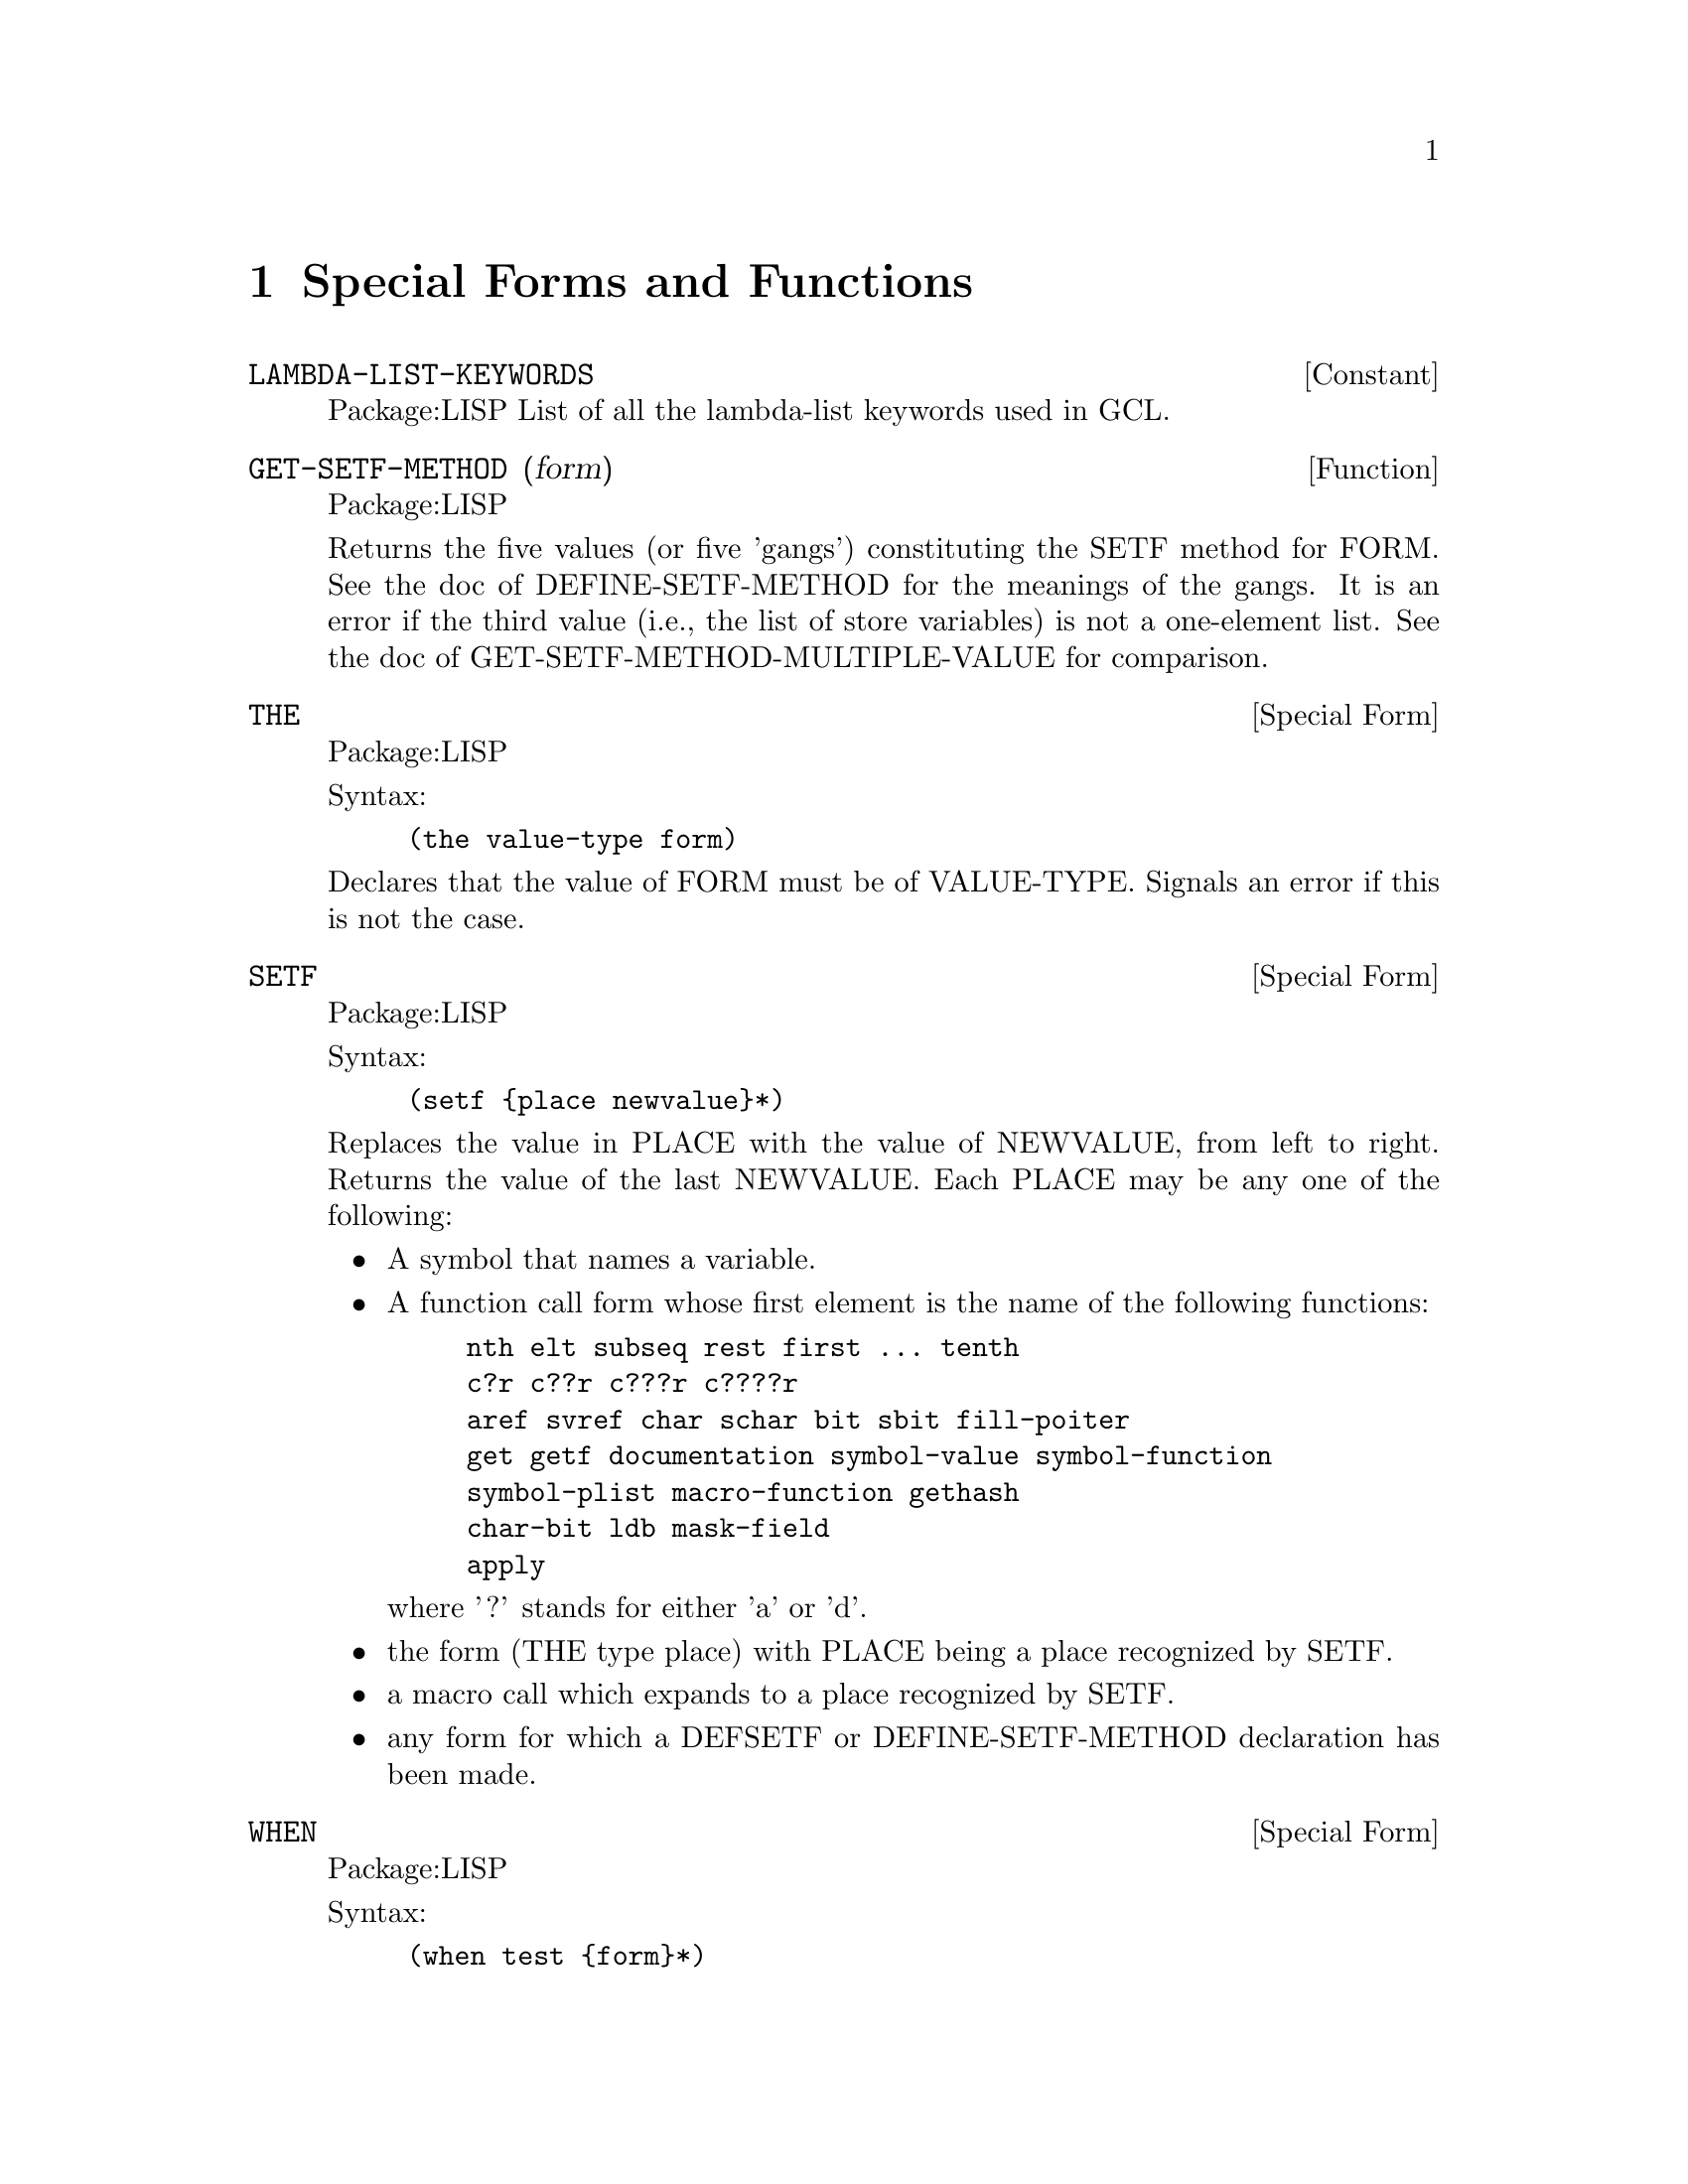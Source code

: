 @node Special Forms and Functions, Compilation, Streams and Reading, Top
@chapter Special Forms and Functions

@defvr {Constant} LAMBDA-LIST-KEYWORDS 
Package:LISP
List of all the lambda-list keywords used in GCL.


@end defvr

@defun GET-SETF-METHOD (form)
Package:LISP

Returns the five values (or five 'gangs') constituting the SETF method for
FORM.  See the doc of DEFINE-SETF-METHOD for the meanings of the gangs.  It
is an error if the third value (i.e., the list of store variables) is not a
one-element list.  See the doc of GET-SETF-METHOD-MULTIPLE-VALUE for
comparison.


@end defun

@deffn {Special Form} THE 
Package:LISP

Syntax:
@example
(the value-type form)
@end example

Declares that the value of FORM must be of VALUE-TYPE.  Signals an error if
this is not the case.


@end deffn

@deffn {Special Form} SETF 
Package:LISP

Syntax:
@example
(setf @{place newvalue@}*)
@end example

Replaces the value in PLACE with the value of NEWVALUE, from left to right.
Returns the value of the last NEWVALUE.  Each PLACE may be any one of the
following:
@itemize
@item
A symbol that names a variable.
@item
A function call form whose first element is the name of the following
    functions:
@example
nth	elt	subseq	rest	first ... tenth
c?r	c??r	c???r	c????r
aref	svref	char	schar	bit	sbit	fill-poiter
get	getf	documentation	symbol-value	symbol-function
symbol-plist	macro-function	gethash
char-bit	ldb	mask-field
apply
@end example
    where '?' stands for either 'a' or 'd'.
@item
the form (THE type place) with PLACE being a place recognized by SETF.
@item
a macro call which expands to a place recognized by SETF.
@item
any form for which a DEFSETF or DEFINE-SETF-METHOD declaration has been
    made.
@end itemize

@end deffn

@deffn {Special Form} WHEN 
Package:LISP

Syntax:
@example
(when test @{form@}*)
@end example

If TEST evaluates to non-NIL, then evaluates FORMs as a PROGN.  If not,
simply returns NIL.


@end deffn

@deffn {Macro} CCASE 
Package:LISP

Syntax:
@example
(ccase keyplace @{(@{key | (@{key@}*)@} @{form@}*)@}*)
@end example

Evaluates KEYPLACE and tries to find the KEY that is EQL to the value of
KEYPLACE.  If one is found, then evaluates FORMs that follow the KEY and
returns the value(s) of the last FORM.  If not, signals a correctable error.


@end deffn

@defun MACROEXPAND (form &optional (env nil))
Package:LISP

If FORM is a macro form, then expands it repeatedly until it is not a macro
any more.  Returns two values: the expanded form and a T-or-NIL flag
indicating whether the original form was a macro.


@end defun

@deffn {Special Form} MULTIPLE-VALUE-CALL 
Package:LISP

Syntax:
@example
(multiple-value-call function @{form@}*)
@end example

Calls FUNCTION with all the values of FORMs as arguments.


@end deffn

@deffn {Macro} DEFSETF 
Package:LISP

Syntax:
@example
(defsetf access-fun @{update-fun [doc] |
                             lambda-list (store-var) @{decl | doc@}*
@{form@}*)
@end example

Defines how to SETF a generalized-variable reference of the form
(ACCESS-FUN ...).  The doc-string DOC, if supplied, is saved as a SETF doc and
can be retrieved by (documentation 'NAME 'setf).

@example
(defsetf access-fun update-fun) defines an expansion from
(setf (ACCESS-FUN arg1 ... argn) value) to (UPDATE-FUN arg1 ... argn value).

(defsetf access-fun lambda-list (store-var) . body) defines a macro which
@end example
expands

@example
(setf (ACCESS-FUN arg1 ... argn) value) into the form
	(let* ((temp1 ARG1) ... (tempn ARGn) (temp0 value)) rest)
@end example
where REST is the value of BODY with parameters in LAMBDA-LIST bound to the
symbols TEMP1 ... TEMPn and with STORE-VAR bound to the symbol TEMP0.

@end deffn

@deffn {Special Form} TAGBODY 
Package:LISP

Syntax:
@example
(tagbody @{tag | statement@}*)
@end example

Executes STATEMENTs and returns NIL if it falls off the end.


@end deffn


@deffn {Macro} ETYPECASE 
Package:LISP

Syntax:
@example
(etypecase keyform @{(type @{form@}*)@}*)
@end example

Evaluates KEYFORM and tries to find the TYPE in which the value of KEYFORM
belongs.  If one is found, then evaluates FORMs that follow the KEY and
returns the value(s) of the last FORM.  If not, signals an error.


@end deffn

@deffn {Special Form} LET* 
Package:LISP

Syntax:
@example
(let* (@{var | (var [value])@}*) @{decl@}* @{form@}*)
@end example

Initializes VARs, binding them to the values of VALUEs (which defaults to NIL)
from left to right, then evaluates FORMs as a PROGN.


@end deffn

@deffn {Special Form} PROG1 
Package:LISP

Syntax:
@example
(prog1 first @{form@}*)
@end example

Evaluates FIRST and FORMs in order, and returns the (single) value of FIRST.


@end deffn

@deffn {Special Form} DEFUN 
Package:LISP

Syntax:
@example
(defun name lambda-list @{decl | doc@}* @{form@}*)
@end example

Defines a function as the global function definition of the symbol NAME.
The complete syntax of a lambda-list is:
	(@{var@}*
	 [&optional @{var | (var [initform [svar]])@}*]
	 [&rest var]
	 [&key @{var | (@{var | (keyword var)@} [initform [svar]])@}*
	       [&allow-other-keys]]
	 [&aux @{var | (var [initform])@}*])
The doc-string DOC, if supplied, is saved as a FUNCTION doc and can be
retrieved by (documentation 'NAME 'function).


@end deffn

@deffn {Special Form} MULTIPLE-VALUE-BIND 
Package:LISP

Syntax:
@example
(multiple-value-bind (@{var@}*) values-form @{decl@}* @{form@}*)
@end example

Binds the VARiables to the results of VALUES-FORM, in order (defaulting to
NIL) and evaluates FORMs in order.


@end deffn

@deffn {Special Form} DECLARE 
Package:LISP

Syntax:
@example
(declare @{decl-spec@}*)
@end example

Gives a declaration.  Possible DECL-SPECs are:
  (SPECIAL @{var@}*)
  (TYPE type @{var@}*)
     where 'TYPE' is one of the following symbols
@example
array		fixnum		package		simple-bit-vector
atom		float		pathname	simple-string
bignum		function	random-state	simple-vector
bit		hash-table	ratio		single-float
bit-vector	integer		rational	standard-char
character	keyword		readtable	stream
common		list		sequence	string
compiled-function  long-float	short-float	string-char
complex		nil		signed-byte	symbol
cons		null		unsigned-byte	t
double-float	number		simple-array	vector
@end example
    'TYPE' may also be a list containing one of the above symbols as
its first element and more specific information later in the list.
For example	
@example
(vector long-float 80) ; vector of 80 long-floats.
(array long-float *)   ; array of long-floats
(array fixnum)         ; array of fixnums
(array * 30)           ; an array of length 30 but unspecified type
@end example

      A list of 1 element may be replaced by the symbol alone, and a list ending
      in '*' may drop the the final  '*'.
 @example
(OBJECT @{var@}*)
(FTYPE type @{function-name@}*)
    eg: ;; function of two required args and optional args and one value:
     (ftype (function (t t *) t) sort reduce)
        ;; function with 1 arg of general type returning 1 fixnum as value.
     (ftype (function (t) fixnum) length)
(FUNCTION function-name (@{arg-type@}*) @{return-type@}*)
(INLINE @{function-name@}*)
(NOTINLINE @{function-name@}*)
(IGNORE @{var@}*)
(OPTIMIZE @{(@{SPEED | SPACE | SAFETY | COMPILATION-SPEED@} @{0 | 1 | 2 | 3@})@}*)
(DECLARATION @{non-standard-decl-name@}*)
(:DYNAMIC-EXTENT @{var@}*) ;GCL-specific.
@end example

@end deffn

@deffn {Special Form} DEFMACRO 
Package:LISP

Syntax:
@example
(defmacro name defmacro-lambda-list @{decl | doc@}* @{form@}*)
@end example

Defines a macro as the global macro definition of the symbol NAME.
The complete syntax of a defmacro-lambda-list is:

( [&whole var]
  [&environment var]
  @{pseudo-var@}*
  [&optional @{var | (pseudo-var [initform [pseudo-var]])@}*]
  @{[@{&rest | &body@} pseudo-var]
   [&key @{var | (@{var | (keyword pseudo-var)@} [initform [pseudo-var]])@}*
         [&allow-other-keys]]
   [&aux @{var | (pseudo-var [initform])@}*]
  |  . var@})

where pseudo-var is either a symbol or a list of the following form:

( @{pseudo-var@}*
  [&optional @{var | (pseudo-var [initform [pseudo-var]])@}*]
  @{[@{&rest | &body@} pseudo-var]
   [&key @{var | (@{var | (keyword pseudo-var)@} [initform [pseudo-var]])@}*
         [ &allow-other-keys ] ]
   [&aux @{var | (pseudo-var [initform])@}*]
  |  . var@})

As a special case, a non-NIL symbol is accepcted as a defmacro-lambda-list:
(DEFMACRO <name> <symbol> ...) is equivalent to
(DEFMACRO <name> (&REST <symbol>) ...).
     The doc-string DOC, if supplied, is saved as a FUNCTION doc and can be
retrieved by (documentation 'NAME 'function).
See the type doc of LIST for the backquote macro useful for defining macros.
Also, see the function doc of PPRINT for the output-formatting.


@end deffn

@defvar *EVALHOOK* 
Package:LISP
If *EVALHOOK* is not NIL, its value must be a function that can receive
two arguments: a form to evaluate and an environment.  This function does
the evaluation instead of EVAL.


@end defvar

@defun FUNCTIONP (x)
Package:LISP

Returns T if X is a function, suitable for use by FUNCALL or APPLY.  Returns
NIL otherwise.


@end defun

@defvr {Constant} LAMBDA-PARAMETERS-LIMIT 
Package:LISP
The exclusive upper bound on the number of distinct parameter names that may
appear in a single lambda-list.  Actually, however, there is no such upper
bound in GCL.


@end defvr

@deffn {Special Form} FLET 
Package:LISP

Syntax:
@example
(flet (@{(name lambda-list @{decl | doc@}* @{form@}*)@}*) . body)
@end example

Evaluates BODY as a PROGN, with local function definitions in effect.  BODY is
the scope of each local function definition.  Since the scope does not include
the function definitions themselves, the local function can reference
externally defined functions of the same name.  See the doc of DEFUN for the
complete syntax of a lambda-list.  Doc-strings for local functions are simply
ignored.


@end deffn

@deffn {Macro} ECASE 
Package:LISP

Syntax:
@example
(ecase keyform @{(@{key | (@{key@}*)@} @{form@}*)@}*)
@end example

Evaluates KEYFORM and tries to find the KEY that is EQL to the value of
KEYFORM.  If one is found, then evaluates FORMs that follow the KEY and
returns the value(s) of the last FORM.  If not, signals an error.


@end deffn

@deffn {Special Form} PROG2 
Package:LISP

Syntax:
@example
(prog2 first second @{forms@}*)
@end example

Evaluates FIRST, SECOND, and FORMs in order, and returns the (single) value
of SECOND.


@end deffn

@deffn {Special Form} PROGV 
Package:LISP

Syntax:
@example
(progv symbols values @{form@}*)
@end example

SYMBOLS must evaluate to a list of variables.  VALUES must evaluate to a list
of initial values.  Evaluates FORMs as a PROGN, with each variable bound (as
special) to the corresponding value.


@end deffn

@deffn {Special Form} QUOTE 
Package:LISP

Syntax:
@example
(quote x)
@end example
or 'x
Simply returns X without evaluating it.


@end deffn

@deffn {Special Form} DOTIMES 
Package:LISP

Syntax:
@example
(dotimes (var countform [result]) @{decl@}* @{tag | statement@}*)
@end example

Executes STATEMENTs, with VAR bound to each number between 0 (inclusive) and
the value of COUNTFORM (exclusive).  Then returns the value(s) of RESULT
(which defaults to NIL).


@end deffn

@defun SPECIAL-FORM-P (symbol)
Package:LISP

Returns T if SYMBOL globally names a special form; NIL otherwise.
The special forms defined in Steele's manual are:
@example
block		if			progv
catch		labels			quote
compiler-let	let			return-from
declare		let*			setq
eval-when	macrolet		tagbody
flet		multiple-value-call	the
function	multiple-value-prog1	throw
go		progn			unwind-protect
@end example

In addition, GCL implements the following macros as special forms, though
of course macro-expanding functions such as MACROEXPAND work correctly for
these macros.

@example
and		incf			prog1
case		locally			prog2
cond		loop			psetq
decf		multiple-value-bind	push
defmacro	multiple-value-list	return
defun		multiple-value-set	setf
do		or			unless
do*		pop			when
dolist		prog
dotimes		prog* 
@end example


@end defun

@deffn {Special Form} FUNCTION 
Package:LISP

Syntax:
@example
(function x)
@end example
or #'x
If X is a lambda expression, creates and returns a lexical closure of X in
the current lexical environment.  If X is a symbol that names a function,
returns that function.


@end deffn

@defvr {Constant} MULTIPLE-VALUES-LIMIT 
Package:LISP
The exclusive upper bound on the number of values that may be returned from
a function.  Actually, however, there is no such upper bound in GCL.


@end defvr

@defun APPLYHOOK (function args evalhookfn applyhookfn &optional (env nil))
Package:LISP

Applies FUNCTION to ARGS, with *EVALHOOK* bound to EVALHOOKFN and with
*APPLYHOOK* bound to APPLYHOOKFN.  Ignores the hook function once, for the
top-level application of FUNCTION to ARGS.


@end defun

@defvar *MACROEXPAND-HOOK* 
Package:LISP
Holds a function that can take two arguments (a macro expansion function
and the macro form to be expanded) and returns the expanded form.  This
function is whenever a macro-expansion takes place.  Initially this is set to
#'FUNCALL.


@end defvar

@deffn {Special Form} PROG* 
Package:LISP

Syntax:
@example
(prog* (@{var | (var [init])@}*) @{decl@}* @{tag | statement@}*)
@end example

Creates a NIL block, binds VARs sequentially, and then executes STATEMENTs.


@end deffn

@deffn {Special Form} BLOCK 
Package:LISP

Syntax:
@example
(block name @{form@}*)
@end example

The FORMs are evaluated in order, but it is possible to exit the block
using (RETURN-FROM name value).  The RETURN-FROM must be lexically contained
within the block.


@end deffn

@deffn {Special Form} PROGN 
Package:LISP

Syntax:
@example
(progn @{form@}*)
@end example

Evaluates FORMs in order, and returns whatever the last FORM returns.


@end deffn

@defun APPLY (function arg &rest more-args)
Package:LISP

Applies FUNCTION.  The arguments to the function consist of all ARGs
except for the last, and all elements of the last ARG.


@end defun

@deffn {Special Form} LABELS 
Package:LISP

Syntax:
@example
(labels (@{(name lambda-list @{decl | doc@}* @{form@}*)@}*) . body)
@end example

Evaluates BODY as a PROGN, with the local function definitions in effect.  The
scope of the locally defined functions include the function definitions
themselves, so their definitions may include recursive references.  See the doc
of DEFUN for the complete syntax of a lambda-list.  Doc-strings for local
functions are simply ignored.


@end deffn

@deffn {Special Form} RETURN 
Package:LISP

Syntax:
@example
(return [result])
@end example

Returns from the lexically surrounding NIL block.  The value of RESULT,
which defaults to NIL, is returned as the value of the block.


@end deffn

@deffn {Macro} TYPECASE 
Package:LISP

Syntax:
@example
(typecase keyform @{(type @{form@}*)@}*)
@end example

Evaluates KEYFORM and tries to find the TYPE in which the value of KEYFORM
belongs.  If one is found, then evaluates FORMs that follow the KEY and
returns the value of the last FORM.  If not, simply returns NIL.


@end deffn

@deffn {Special Form} AND 
Package:LISP

Syntax:
@example
(and @{form@}*)
@end example

Evaluates FORMs in order from left to right.  If any FORM evaluates to NIL,
returns immediately with the value NIL.  Else, returns the value(s) of the
last FORM.


@end deffn

@deffn {Special Form} LET 
Package:LISP

Syntax:
@example
(let (@{var | (var [value])@}*) @{decl@}* @{form@}*)
@end example

Initializes VARs, binding them to the values of VALUEs (which defaults to NIL)
all at once, then evaluates FORMs as a PROGN.


@end deffn

@deffn {Special Form} COND 
Package:LISP

Syntax:
@example
(cond @{(test @{form@}*)@}*)
@end example
Evaluates each
TEST in order until one evaluates to a non-NIL value.  Then evaluates
the associated FORMs in order and returns the value(s) of the last
FORM.  If no forms follow the TEST, then returns the value of the
TEST.  Returns NIL, if all TESTs evaluate to NIL.


@end deffn

@defun GET-SETF-METHOD-MULTIPLE-VALUE  (form)
Package:LISP
 Returns the five values (or five 'gangs')
constituting the SETF method for FORM.  See the doc of
DEFINE-SETF-METHOD for the meanings of the gangs.  The third value
(i.e., the list of store variables) may consist of any number of
elements.  See the doc of GET-SETF-METHOD for
comparison.


@end defun

@deffn {Special Form} CATCH 
Package:LISP

Syntax:
@example
(catch tag @{form@}*)
@end example

Sets up a catcher with
that value TAG.  Then evaluates FORMs as a PROGN, but may possibly
abort the evaluation by a THROW form that specifies the value EQ to
the catcher tag.


@end deffn

@deffn {Macro} DEFINE-MODIFY-MACRO 
Package:LISP

Syntax:
@example
(define-modify-macro name lambda-list fun [doc])
@end example

Defines a read-modify-write macro, like PUSH and INCF.  The defined macro will
expand a form (NAME place val1 ... valn) into a form that in effect SETFs the
value of the call (FUN PLACE arg1 ... argm) into PLACE, where arg1 ... argm
are parameters in LAMBDA-LIST which are bound to the forms VAL1 ... VALn.
The doc-string DOC, if supplied, is saved as a FUNCTION doc and can be
retrieved by (documentation 'NAME 'function).


@end deffn

@defun MACROEXPAND-1 (form &optional (env nil))
Package:LISP

If FORM is a macro form, then expands it once.  Returns two values: the
expanded form and a T-or-NIL flag indicating whether the original form was
a macro.


@end defun

@defun FUNCALL (function &rest arguments)
Package:LISP

Applies FUNCTION to the ARGUMENTs


@end defun

@defvr {Constant} CALL-ARGUMENTS-LIMIT 
Package:LISP
The upper exclusive bound on the number of arguments that may be passed to
a function.  Actually, however, there is no such upper bound in GCL.


@end defvr

@deffn {Special Form} CASE 
Package:LISP

Syntax:
@example
(case keyform @{(@{key | (@{key@}*)@} @{form@}*)@}*)
@end example

Evaluates KEYFORM and tries to find the KEY that is EQL to the value of
KEYFORM.  If one is found, then evaluates FORMs that follow the KEY and
returns the value(s) of the last FORM.  If not, simply returns NIL.


@end deffn

@deffn {Macro} DEFINE-SETF-METHOD 
Package:LISP

Syntax:
@example
(define-setf-method access-fun defmacro-lambda-list @{decl | doc@}*
          @{form@}*)
@end example

Defines how to SETF a generalized-variable reference of the form
(ACCESS-FUN ...).  When a form (setf (ACCESS-FUN arg1 ... argn) value) is
being evaluated, the FORMs are first evaluated as a PROGN with the parameters
in DEFMACRO-LAMBDA-LIST bound to ARG1 ... ARGn.  Assuming that the last FORM
returns five values
	(temp-var-1 ... temp-var-k)
	(value-from-1 ... value-form-k)
	(store-var)
	storing-form
	access-form
in order, the whole SETF is then expanded into
	(let* ((temp-var-1 value-from-1) ... (temp-k value-form-k)
	       (store-var VALUE))
	  storing-from)
Incidentally, the five values are called the five gangs of a SETF method.
The doc-string DOC, if supplied, is saved as a SETF doc and can be retrieved
by (documentation 'NAME 'setf).


@end deffn

@deffn {Special Form} COMPILER-LET 
Package:LISP

Syntax:
@example
(compiler-let (@{var | (var [value])@}*) @{form@}*)
@end example

When interpreted, this form works just like a LET form with all VARs declared
special.  When compiled, FORMs are processed with the VARs bound at compile
time, but no bindings occur when the compiled code is executed.


@end deffn

@defun VALUES (&rest args)
Package:LISP

Returns ARGs in order, as values.


@end defun

@deffn {Special Form} MULTIPLE-VALUE-LIST 
Package:LISP

Syntax:
@example
(multiple-value-list form)
@end example

Evaluates FORM, and returns a list of multiple values it returned.


@end deffn

@deffn {Special Form} MULTIPLE-VALUE-PROG1 
Package:LISP

Syntax:
@example
(multiple-value-prog1 form @{form@}*)
@end example

Evaluates the first FORM, saves all the values produced, then evaluates
the other FORMs.  Returns the saved values.


@end deffn

@deffn {Special Form} MACROLET 
Package:LISP

Syntax:
@example
(macrolet (@{(name defmacro-lambda-list @{decl | doc@}* . body)@}*)
          @{form@}*)
@end example

Evaluates FORMs as a PROGN, with the local macro definitions in effect.
See the doc of DEFMACRO for the complete syntax of a defmacro-lambda-list.
Doc-strings for local macros are simply ignored.


@end deffn

@deffn {Special Form} GO 
Package:LISP

Syntax:
@example
(go tag)
@end example

Jumps to the specified TAG established by a lexically surrounding TAGBODY.


@end deffn

@deffn {Special Form} PROG 
Package:LISP

Syntax:
@example
(prog (@{var | (var [init])@}*) @{decl@}* @{tag | statement@}*)
@end example

Creates a NIL block, binds VARs in parallel, and then executes STATEMENTs.


@end deffn

@defvar *APPLYHOOK* 
Package:LISP
Used to substitute another function for the implicit APPLY normally done
within EVAL.  If *APPLYHOOK* is not NIL, its value must be a function 
which takes three arguments: a function to be applied, a list of arguments,
and an environment.  This function does the application instead of APPLY.


@end defvar

@deffn {Special Form} RETURN-FROM 
Package:LISP

Syntax:
@example
(return-from name [result])
@end example

Returns from the lexically surrounding block whose name is NAME.  The value
of RESULT, which defaults to NIL, is returned as the value of the block.


@end deffn

@deffn {Special Form} UNLESS 
Package:LISP

Syntax:
@example
(unless test @{form@}*)
@end example

If TEST evaluates to NIL, then evaluates FORMs as a PROGN.  If not,
simply returns NIL.


@end deffn

@deffn {Special Form} MULTIPLE-VALUE-SETQ 
Package:LISP

Syntax:
@example
(multiple-value-setq variables form)
@end example

Sets each variable in the list VARIABLES to the corresponding value of FORM.
Returns the value assigned to the first variable.


@end deffn

@deffn {Special Form} LOCALLY 
Package:LISP

Syntax:
@example
(locally @{decl@}* @{form@}*)
@end example

Gives local pervasive declarations.


@end deffn

@defun IDENTITY (x)
Package:LISP

Simply returns X.


@end defun

@defun NOT (x)
Package:LISP

Returns T if X is NIL; NIL otherwise.


@end defun

@deffn {Macro} DEFCONSTANT 
Package:LISP

Syntax:
@example
(defconstant name initial-value [doc])
@end example

Declares that the variable NAME is a constant whose value is the value of
INITIAL-VALUE.  The doc-string DOC, if supplied, is saved as a VARIABLE doc
and can be retrieved by (documentation 'NAME 'variable).


@end deffn

@defun VALUES-LIST (list)
Package:LISP

Returns all of the elements of LIST in order, as values.


@end defun

@defun ERROR (control-string &rest args)
Package:LISP

Signals a fatal error.


@end defun

@deffn {Special Form} IF 
Package:LISP

Syntax:
@example
(if test then [else])
@end example

If TEST evaluates to non-NIL, then evaluates THEN and returns the result.
If not, evaluates ELSE (which defaults to NIL) and returns the result.


@end deffn

@deffn {Special Form} UNWIND-PROTECT 
Package:LISP

Syntax:
@example
(unwind-protect protected-form @{cleanup-form@}*)
@end example

Evaluates PROTECTED-FORM and returns whatever it returned.  Guarantees that
CLEANUP-FORMs be always evaluated before exiting from the UNWIND-PROTECT
form.


@end deffn

@defun EVALHOOK (form evalhookfn applyhookfn &optional (env nil))
Package:LISP

Evaluates FORM with *EVALHOOK* bound to EVALHOOKFN and *APPLYHOOK* bound
to APPLYHOOKFN.  Ignores these hooks once, for the top-level evaluation
of FORM.


@end defun

@deffn {Special Form} OR 
Package:LISP

Syntax:
@example
(or @{form@}*)
@end example

Evaluates FORMs in order from left to right.  If any FORM evaluates to
non-NIL, quits and returns that (single) value.  If the last FORM is reached,
returns whatever values it returns.


@end deffn

@deffn {Macro} CTYPECASE 
Package:LISP

Syntax:
@example
(ctypecase keyplace @{(type @{form@}*)@}*)
@end example

Evaluates KEYPLACE and tries to find the TYPE in which the value of KEYPLACE
belongs.  If one is found, then evaluates FORMs that follow the KEY and
returns the value(s) of the last FORM.  If not, signals a correctable error.


@end deffn

@defun EVAL (exp)
Package:LISP

Evaluates EXP and returns the result(s).


@end defun

@deffn {Macro} PSETF 
Package:LISP

Syntax:
@example
(psetf @{place newvalue@}*)
@end example

Similar to SETF, but evaluates all NEWVALUEs first, and then replaces the
value in each PLACE with the value of the corresponding NEWVALUE.  Returns
NIL always.


@end deffn

@deffn {Special Form} THROW 
Package:LISP

Syntax:
@example
(throw tag result)
@end example

Evaluates TAG and aborts the execution of the most recent CATCH form that sets
up a catcher with the same tag value.  The CATCH form returns whatever RESULT
returned.


@end deffn

@deffn {Macro} DEFPARAMETER 
Package:LISP

Syntax:
@example
(defparameter name initial-value [doc])
@end example

Declares the variable NAME as a special variable and initializes the value.
The doc-string DOC, if supplied, is saved as a VARIABLE doc and can be
retrieved by (documentation 'NAME 'variable).


@end deffn

@deffn {Macro} DEFVAR 
Package:LISP

Syntax:
@example
(defvar name [initial-value [doc]])
@end example

Declares the variable NAME as a special variable and, optionally, initializes
it.  The doc-string DOC, if supplied, is saved as a VARIABLE doc and can be
retrieved by (documentation 'NAME 'variable).


@end deffn
